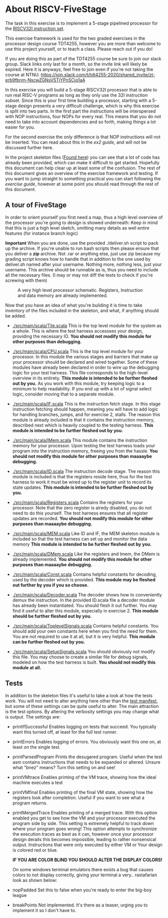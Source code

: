 * About RISCV-FiveStage
  The task in this exercise is to implement a 5-stage pipelined processor for
  the [[./instructions.org][RISCV32I instruction set]].
  
  This exercise framework is used for the two graded exercises in the processor
  design course TDT4255, however you are more than welcome to use this project
  yourself, or to teach a class. Please reach out if you do!
  
  If you are doing this as part of the TDT4255 course be sure to join our slack
  group. Slack links only last for a month, so the invite link will likely be
  expired. 
  Here it is anyways, feel free to join even if you're not taking the course at NTNU.
  https://join.slack.com/t/tdt4255-2020/shared_invite/zt-erb9fbnm-NscwZGNsVSTjYPnSCjo1aA
  
  In this exercise you will build a 5-stage RISCV32I processor that is able to run
  real RISC-V programs as long as they only use the 32I instruction subset.
  Since this is your first time building a processor, starting with a 5-stage design
  presents a very difficult challenge, which is why this exercise is split into two
  parts. In the first part the instructions will be interspersed with NOP instructions,
  four NOPs for every real. This means that you do not need to take into account
  dependencies and so forth, making things a lot easier for you.
  
  For the second exercise the only difference is that NOP instructions will not be
  inserted. You can read about this in the [[exercise2.org][ex2 guide]], and will not be discussed
  further here.

  In the project skeleton files ([[./src/main/scala/][Found here]]) you can see that a lot of code has
  already been provided, which can make it difficult to get started.
  Hopefully this document can help clear up at least some of the confusion.
  The rest of this document gives an overview of the exercise framework and testing. 
  If you want to jump straight to something practical you can start following the 
  [[exercise.org][exercise guide]], however at some point you should read through the rest of this document.
  
** A tour of FiveStage
   In order to orient yourself you first need a map, thus a high level overview of the 
   processor you're going to design is showed underneath:
   Keep in mind that this is just a high level sketch, omitting many details as well
   entire features (for instance branch logic)

   *Important*
   When you are done, use the provided ./deliver.sh script to pack up the archive.
   If you're unable to run bash scripts then please ensure that you deliver a *zip* archive.
   Not .rar or anything else, just use zip because my grading script knows how to handle that
   in addition to the one used by deliver.sh
   named after your username. Nothing more, nothing less, just your username.
   This archive should be runnable as is, thus you need to include all the necessary files.
   (I may or may not diff the tests to check if you're screwing with them)

   #+CAPTION: A very high level processor schematic. Registers, Instruction and data memory are already implemented.
   #+attr_html: :width 1000px
   #+attr_latex: :width 1000px
   [[./Images/FiveStage.png]]
   
   Now that you have an idea of what you're building it is time to take inventory of
   the files included in the skeleton, and what, if anything should be added.

   + [[./src/main/scala/Tile.scala]]
     This is the top level module for the system as a whole. This is where the test
     harness accessses your design, providing the necessary IO. 
     *You should not modify this module for other purposes than debugging.*

   + [[./src/main/scala/CPU.scala]]
     This is the top level module for your processor.
     In this module the various stages and barriers that make up your processor
     should be declared and wired together.
     Some of these modules have already been declared in order to wire up the
     debugging logic for your test harness.
     This file corresponds to the high-level overview in its entirety.
     *This module is intended to be further fleshed out by you.*
     As you work with this module, try keeping logic to a minimum to help readability.
     If you end up with a lot of signal select logic, consider moving that to a separate
     module.
     
   + [[./src/main/scala/IF.scala]]
     This is the instruction fetch stage.
     In this stage instruction fetching should happen, meaning you will have to
     add logic for handling branches, jumps, and for exercise 2, stalls.
     The reason this module is already included is that it contains the instruction
     memory, described next which is heavily coupled to the testing harness.
     *This module is intended to be further fleshed out by you.*
     
   + [[./src/main/scala/IMem.scala]]
     This module contains the instruction memory for your processor.
     Upon testing the test harness loads your program into the instruction memory,
     freeing you from the hassle.
     *You should not modify this module for other purposes than maaaaybe debugging.*

   + [[./src/main/scala/ID.scala]]
     The instruction decode stage.
     The reason this module is included is that the registers reside here, thus
     for the test harness to work it must be wired up to the register unit to
     record its state updates.
     *This module is intended to be further fleshed out by you.*
     
   + [[./src/main/scala/Registers.scala]]
     Contains the registers for your processor. Note that the zero register is alredy
     disabled, you do not need to do this yourself.
     The test harness ensures that all register updates are recorded.
     *You should not modify this module for other purposes than maaaaybe debugging.*
     
   + [[./src/main/scala/MEM.scala]]
     Like ID and IF, the MEM skeleton module is included so that the test harness
     can set up and monitor the data memory
     *This module is intended to be further fleshed out by you.*

   + [[./src/main/scala/DMem.scala]]
     Like the registers and Imem, the DMem is already implemented.
     *You should not modify this module for other purposes than maaaaybe debugging.*
     
   + [[./src/main/scala/Const.scala]]
     Contains helpful constants for decoding, used by the decoder which is provided.
     *This module may be fleshed out further by you if you so choose.*

   + [[./src/main/scala/Decoder.scala]]
     The decoder shows how to conveniently demux the instruction.
     In the provided ID.scala file a decoder module has already been instantiated.
     You should flesh it out further.
     You may find it useful to alter this module, especially in exercise 2.
     *This module should be further fleshed out by you.*

   + [[./src/main/scala/ToplevelSignals.scala]]
     Contains helpful constants. 
     You should add your own constants here when you find the need for them.
     You are not required to use it at all, but it is very helpful.
     *This module can be further fleshed out by you.*
     
   + [[./src/main/scala/SetupSignals.scala]]
     You should obviously not modify this file.
     You may choose to create a similar file for debug signals, modeled on how
     the test harness is built.
     *You should not modify this module at all.*
   

**  Tests
    In addition to the skeleton files it's useful to take a look at how the tests work.
    You will not need to alter anything here other than the [[./src/test/scala/Manifest.scala][test manifest]], but some
    of these settings can be quite useful to alter.
    The main attraction is the test options. By altering the verbosity settings you
    may change what is output.
    The settings are:

    + printIfSuccessful
      Enables logging on tests that succeed.
      You typically want this turned off, at least for the full test runner.

    + printErrors
      Enables logging of errors. You obviously want this one on, at least on the single
      test.

    + printParsedProgram
      Prints the desugared program. Useful when the test asm contains instructions that
      needs to be expanded or altered.
      Unsure what "bnez" means? Turn this setting on and see!
      
    + printVMtrace
      Enables printing of the VM trace, showing how the ideal machine executes a test

    + printVMfinal
      Enables printing of the final VM state, showing how the registers look after
      completion. Useful if you want to see what a program returns.

    + printMergedTrace
      Enables printing of a merged trace. With this option enabled you get to see how
      the VM and your processor executed the program side by side.
      This setting is extremely helpful to track down where your program goes wrong!
      This option attempts to synchronize the execution traces as best as it can, however
      once your processor design derails this becomes impossible, leading to rather
      nonsensical output.
      Instructions that were only executed by either VM or Your design is colored red or
      blue.
      
      *IF YOU ARE COLOR BLIND YOU SHOULD ALTER THE DISPLAY COLORS!*
      
      On some windows terminal emulators there exists a bug that causes colors to not display
      correctly, giving your terminal a very.. rastafarian look as shown below:
      #+attr_html: :width 300px
      #+attr_latex: :width 3000px
      [[./Images/rasta.png]]
      
    + nopPadded
      Set this to false when you're ready to enter the big-boy league

    + breakPoints
      Not implemented. It's there as a teaser, urging you to implement it so I don't have to.
